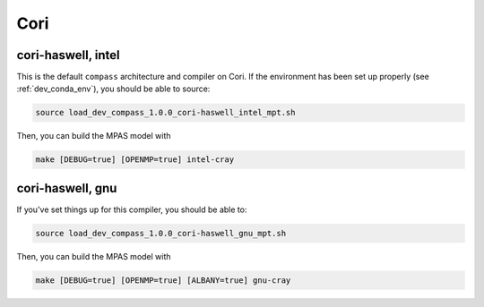 Cori
====

cori-haswell, intel
-------------------

This is the default ``compass`` architecture and compiler on Cori.  If the
environment has been set up properly (see :ref:`dev_conda_env`), you should be
able to source:

.. code-block:: bash

    source load_dev_compass_1.0.0_cori-haswell_intel_mpt.sh

Then, you can build the MPAS model with

.. code-block:: bash

    make [DEBUG=true] [OPENMP=true] intel-cray

cori-haswell, gnu
-----------------

If you've set things up for this compiler, you should be able to:

.. code-block:: bash

    source load_dev_compass_1.0.0_cori-haswell_gnu_mpt.sh

Then, you can build the MPAS model with

.. code-block:: bash

    make [DEBUG=true] [OPENMP=true] [ALBANY=true] gnu-cray
